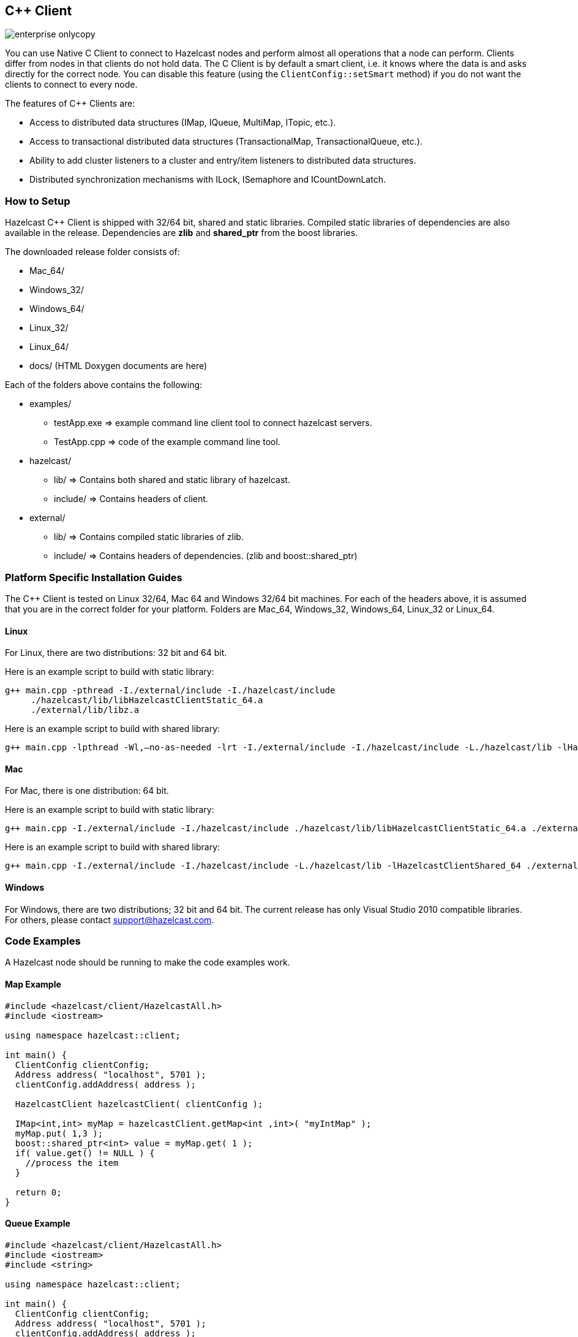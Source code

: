 [[c-plus-client]]
== C++ Client

image::enterprise-onlycopy.jpg[]


You can use Native C++ Client to connect to Hazelcast nodes and perform almost all operations that a node can perform. Clients differ from nodes in that clients do not hold data. The C++ Client is by default a smart client, i.e. it knows where the data is and asks directly for the correct node. You can disable this feature (using the `ClientConfig::setSmart` method) if you do not want the clients to connect to every node.

The features of C++ Clients are:

* Access to distributed data structures (IMap, IQueue, MultiMap, ITopic, etc.).
* Access to transactional distributed data structures (TransactionalMap, TransactionalQueue, etc.).
* Ability to add cluster listeners to a cluster and entry/item listeners to distributed data structures.
* Distributed synchronization mechanisms with ILock, ISemaphore and ICountDownLatch.

[[how-to-setup-c-plus-client]]
=== How to Setup

Hazelcast C++ Client is shipped with 32/64 bit, shared and static libraries. Compiled static libraries of dependencies are also available in the release. Dependencies are *zlib* and *shared_ptr* from the boost libraries. 

The downloaded release folder consists of:

* Mac_64/
* Windows_32/
* Windows_64/
* Linux_32/
* Linux_64/
* docs/ (HTML Doxygen documents are here)

Each of the folders above contains the following:

* examples/
** testApp.exe => example command line client tool to connect hazelcast servers.
** TestApp.cpp => code of the example command line tool.
* hazelcast/
** lib/ => Contains both shared and static library of hazelcast.
** include/ => Contains headers of client.
* external/
** lib/ => Contains compiled static libraries of zlib.
** include/ => Contains headers of dependencies. (zlib and boost::shared_ptr)


[[c-plus-specific-installation]]
=== Platform Specific Installation Guides

The C++ Client is tested on Linux 32/64, Mac 64 and Windows 32/64 bit machines. For each of the headers above, it is assumed that you are in the correct folder for your platform. Folders are Mac_64, Windows_32, Windows_64, Linux_32 or Linux_64.

==== Linux

For Linux, there are two distributions: 32 bit and 64 bit.

Here is an example script to build with static library:

```
g++ main.cpp -pthread -I./external/include -I./hazelcast/include 
     ./hazelcast/lib/libHazelcastClientStatic_64.a 
     ./external/lib/libz.a
```

Here is an example script to build with shared library:

```
g++ main.cpp -lpthread -Wl,–no-as-needed -lrt -I./external/include -I./hazelcast/include -L./hazelcast/lib -lHazelcastClientShared_64 ./external/lib/libz.a
```

==== Mac

For Mac, there is one distribution: 64 bit.

Here is an example script to build with static library:

```
g++ main.cpp -I./external/include -I./hazelcast/include ./hazelcast/lib/libHazelcastClientStatic_64.a ./external/lib/darwin/libz.a
```

Here is an example script to build with shared library:

```
g++ main.cpp -I./external/include -I./hazelcast/include -L./hazelcast/lib -lHazelcastClientShared_64 ./external/lib/darwin/libz.a
```

==== Windows
For Windows, there are two distributions; 32 bit and 64 bit. The current release has only Visual Studio 2010 compatible libraries. For others, please contact support@hazelcast.com.

[[c-plus-client-code-examples]]
=== Code Examples
A Hazelcast node should be running to make the code examples work.

==== Map Example

```cpp
#include <hazelcast/client/HazelcastAll.h>
#include <iostream>

using namespace hazelcast::client;

int main() {
  ClientConfig clientConfig;
  Address address( "localhost", 5701 );
  clientConfig.addAddress( address );

  HazelcastClient hazelcastClient( clientConfig );

  IMap<int,int> myMap = hazelcastClient.getMap<int ,int>( "myIntMap" );
  myMap.put( 1,3 );
  boost::shared_ptr<int> value = myMap.get( 1 );
  if( value.get() != NULL ) {
    //process the item
  }

  return 0;
}
```

==== Queue Example

```cpp
#include <hazelcast/client/HazelcastAll.h>
#include <iostream>
#include <string>

using namespace hazelcast::client;

int main() {
  ClientConfig clientConfig;
  Address address( "localhost", 5701 );
  clientConfig.addAddress( address );

  HazelcastClient hazelcastClient( clientConfig );

  IQueue<std::string> queue = hazelcastClient.getQueue<std::string>( "q" );
  queue.offer( "sample" );
  boost::shared_ptr<std::string> value = queue.poll();
  if( value.get() != NULL ) {
    //process the item
  }
  return 0;
}
```

==== Entry Listener Example

```cpp
#include "hazelcast/client/ClientConfig.h"
#include "hazelcast/client/EntryEvent.h"
#include "hazelcast/client/IMap.h"
#include "hazelcast/client/Address.h"
#include "hazelcast/client/HazelcastClient.h"
#include <iostream>
#include <string>

using namespace hazelcast::client;

class SampleEntryListener {
  public:

  void entryAdded( EntryEvent<std::string, std::string> &event ) {
    std::cout << "entry added " <<  event.getKey() << " "
        << event.getValue() << std::endl;
  };

  void entryRemoved( EntryEvent<std::string, std::string> &event ) {
    std::cout << "entry added " <<  event.getKey() << " " 
        << event.getValue() << std::endl;
  }

  void entryUpdated( EntryEvent<std::string, std::string> &event ) {
    std::cout << "entry added " <<  event.getKey() << " " 
        << event.getValue() << std::endl;
  }

  void entryEvicted( EntryEvent<std::string, std::string> &event ) {
    std::cout << "entry added " <<  event.getKey() << " " 
        << event.getValue() << std::endl;
  }
};


int main( int argc, char **argv ) {
  ClientConfig clientConfig;
  Address address( "localhost", 5701 );
  clientConfig.addAddress( address );

  HazelcastClient hazelcastClient( clientConfig );

  IMap<std::string,std::string> myMap = hazelcastClient
      .getMap<std::string ,std::string>( "myIntMap" );
  SampleEntryListener *  listener = new SampleEntryListener();

  std::string id = myMap.addEntryListener( *listener, true );
  // Prints entryAdded
  myMap.put( "key1", "value1" );
  // Prints updated
  myMap.put( "key1", "value2" );
  // Prints entryRemoved
  myMap.remove( "key1" );
  // Prints entryEvicted after 1 second
  myMap.put( "key2", "value2", 1000 );

  // WARNING: deleting listener before removing it from hazelcast leads to crashes.
  myMap.removeEntryListener( id );
  // Delete listener after remove it from hazelcast.
  delete listener;               
  return 0;
};
```

==== Serialization Example
Assume that you have the following two classes in Java and you want to use them with a C++ client. 

```java
class Foo implements Serializable {
  private int age;
  private String name;
}

class Bar implements Serializable {
  private float x;
  private float y;
} 
```

*First*, let them implement `Portable` or `IdentifiedDataSerializable` as shown below.

```java
class Foo implements Portable {
  private int age;
  private String name;

  public int getFactoryId() {
    // a positive id that you choose
    return 123;
  }

  public int getClassId() {
    // a positive id that you choose
    return 2;     
  }

  public void writePortable( PortableWriter writer ) throws IOException {
    writer.writeUTF( "n", name );
    writer.writeInt( "a", age );
  }

  public void readPortable( PortableReader reader ) throws IOException {
    name = reader.readUTF( "n" );
    age = reader.readInt( "a" );
  }
}

class Bar implements IdentifiedDataSerializable {
  private float x;
  private float y;

  public int getFactoryId() {
    // a positive id that you choose
    return 4;     
  }

  public int getId() {
    // a positive id that you choose
    return 5;    
  }

  public void writeData( ObjectDataOutput out ) throws IOException {
    out.writeFloat( x );
    out.writeFloat( y );
  }

  public void readData( ObjectDataInput in ) throws IOException {
    x = in.readFloat();
    y = in.readFloat();
  }
}
```

*Then*, implement the corresponding classes in C++ with same factory and class ID as shown below.

```cpp
class Foo : public Portable {
  public:
  int getFactoryId() const {
    return 123;
  };

  int getClassId() const {
    return 2;
  };

  void writePortable( serialization::PortableWriter &writer ) const {
    writer.writeUTF( "n", name );
    writer.writeInt( "a", age );
  };

  void readPortable( serialization::PortableReader &reader ) {
    name = reader.readUTF( "n" );
    age = reader.readInt( "a" );
  };

  private:
  int age;
  std::string name;
};

class Bar : public IdentifiedDataSerializable {
  public:
  int getFactoryId() const {
    return 4;
  };

  int getClassId() const {
    return 2;
  };

  void writeData( serialization::ObjectDataOutput& out ) const {
    out.writeFloat(x);
    out.writeFloat(y);
  };

  void readData( serialization::ObjectDataInput& in ) {
    x = in.readFloat();
    y = in.readFloat();
  };
  
  private:
  float x;
  float y;
};
```

Now, you can use the classes `Foo` and `Bar` in distributed structures. For example, use as Key or Value of `IMap` or as an Item in `IQueue`.
	


